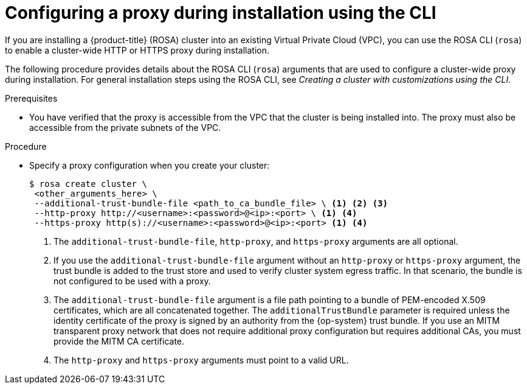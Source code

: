 // Module included in the following assemblies:
//
// * networking/configuring-cluster-wide-proxy.adoc

:_content-type: PROCEDURE
[id="configuring-a-proxy-during-installation-cli_{context}"]
= Configuring a proxy during installation using the CLI

If you are installing a {product-title} (ROSA) cluster into an existing Virtual Private Cloud (VPC), you can use the ROSA CLI (`rosa`) to enable a cluster-wide HTTP or HTTPS proxy during installation.

The following procedure provides details about the ROSA CLI (`rosa`) arguments that are used to configure a cluster-wide proxy during installation. For general installation steps using the ROSA CLI, see _Creating a cluster with customizations using the CLI_.

.Prerequisites

* You have verified that the proxy is accessible from the VPC that the cluster is being installed into. The proxy must also be accessible from the private subnets of the VPC.


.Procedure
* Specify a proxy configuration when you create your cluster:
+
[source,terminal]
----
$ rosa create cluster \
 <other_arguments_here> \
 --additional-trust-bundle-file <path_to_ca_bundle_file> \ <1> <2> <3>
 --http-proxy http://<username>:<password>@<ip>:<port> \ <1> <4>
 --https-proxy http(s)://<username>:<password>@<ip>:<port> <1> <4>
----
<1> The `additional-trust-bundle-file`, `http-proxy`, and `https-proxy` arguments are all optional.
<2> If you use the `additional-trust-bundle-file` argument without an `http-proxy` or `https-proxy` argument, the trust bundle is added to the trust store and used to verify cluster system egress traffic. In that scenario, the bundle is not configured to be used with a proxy.
<3> The `additional-trust-bundle-file` argument is a file path pointing to a bundle of PEM-encoded X.509 certificates, which are all concatenated together. The `additionalTrustBundle` parameter is required unless the identity certificate of the proxy is signed by an authority from the {op-system} trust bundle. If you use an MITM transparent proxy network that does not require additional proxy configuration but requires additional CAs, you must provide the MITM CA certificate.
<4> The `http-proxy` and `https-proxy` arguments must point to a valid URL.
